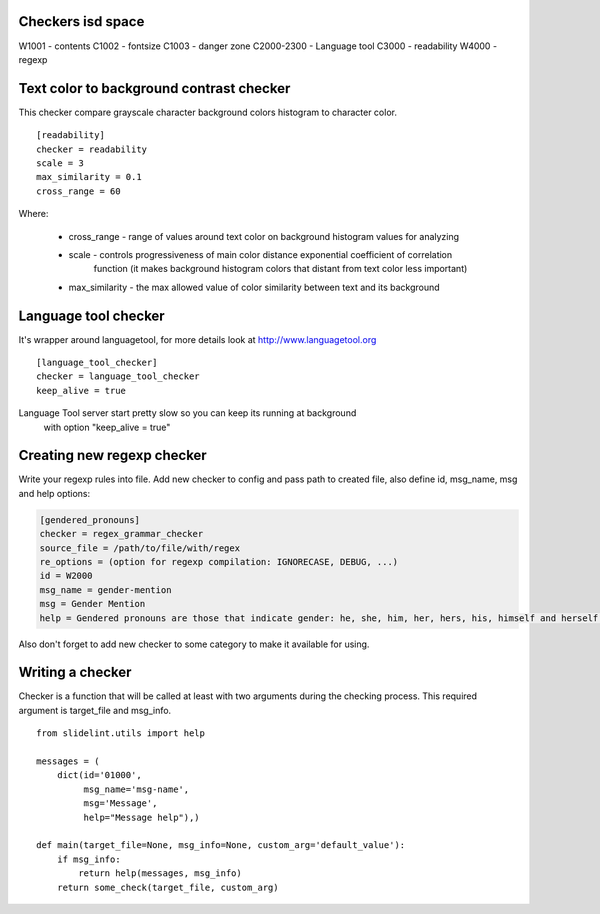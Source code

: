 Checkers isd space
==================

W1001 - contents
C1002 - fontsize
C1003 - danger zone
C2000-2300 - Language tool
C3000 - readability
W4000 - regexp


Text color to background contrast checker
=========================================

This checker compare grayscale character background colors histogram to character color.

::

    [readability]
    checker = readability
    scale = 3
    max_similarity = 0.1
    cross_range = 60

Where:

    * cross_range - range of values around text color on background histogram values for analyzing
    * scale - controls progressiveness of main color distance exponential coefficient of correlation
              function (it makes background histogram colors that distant from text color less important)
    * max_similarity - the max allowed value of color similarity between text and its background


Language tool checker
=====================

It's wrapper around languagetool, for more details look at http://www.languagetool.org

::

    [language_tool_checker]
    checker = language_tool_checker
    keep_alive = true

Language Tool server start pretty slow so you can keep its running at background
 with option "keep_alive = true"


Creating new regexp checker
============================

Write your regexp rules into file. Add new checker to config and pass path to
created file, also define id, msg_name, msg and help options:

.. code-block::

    [gendered_pronouns]
    checker = regex_grammar_checker
    source_file = /path/to/file/with/regex
    re_options = (option for regexp compilation: IGNORECASE, DEBUG, ...)
    id = W2000
    msg_name = gender-mention
    msg = Gender Mention
    help = Gendered pronouns are those that indicate gender: he, she, him, her, hers, his, himself and herself. All others, like "it, "one," and "they," are gender neutral.

Also don't forget to add new checker to some category to make it available
for using.


Writing a checker
=================

Checker is a function that will be called at least with two arguments during the
checking process. This required argument is target_file and msg_info.

::

    from slidelint.utils import help

    messages = (
        dict(id='01000',
             msg_name='msg-name',
             msg='Message',
             help="Message help"),)

    def main(target_file=None, msg_info=None, custom_arg='default_value'):
        if msg_info:
            return help(messages, msg_info)
        return some_check(target_file, custom_arg)
